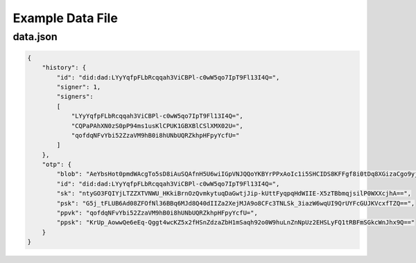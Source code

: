 Example Data File
=================

data.json
^^^^^^^^^

.. code:: json

    {
        "history": {
            "id": "did:dad:LYyYqfpFLbRcqqah3ViCBPl-c0wW5qo7IpT9Fl13I4Q=",
            "signer": 1,
            "signers":
            [
                "LYyYqfpFLbRcqqah3ViCBPl-c0wW5qo7IpT9Fl13I4Q=",
                "CQPaPAhXN0zS0pP94ms1usKlCPUK1GBXBlCSlXMX02U=",
                "qofdqNFvYbi52ZzaVM9hB0i8hUNbUQRZkhpHFpyYcfU="
            ]
        },
        "otp": {
            "blob": "AeYbsHot0pmdWAcgTo5sD8iAuSQAfnH5U6wiIGpVNJQQoYKBYrPPxAoIc1i5SHCIDS8KFFgf8i0tDq8XGizaCgo9yjuKHHNJZFi0QD9K6Vpt6fP0XgXlj8z_4D-7s3CcYmuoWAh6NVtYaf_GWw_2sCrHBAA2mAEsml3thLmu50Dw",
            "id": "did:dad:LYyYqfpFLbRcqqah3ViCBPl-c0wW5qo7IpT9Fl13I4Q=",
            "sk": "ntyGO3FQIYjLTZZXTVNWU_HKkiBrnOzQvmkytuqDaGwtjJip-kUttFyqpqHdWIIE-X5zTBbmqjsilP0WXXcjhA==",
            "psk": "G5j_tFLUB6Ad08ZFOfNl36BBq6MJd8Q40dIIZa2XejMJA9o8CFc3TNLSk_3iazW6wqUI9QrUYFcGUJKVcxfTZQ==",
            "ppvk": "qofdqNFvYbi52ZzaVM9hB0i8hUNbUQRZkhpHFpyYcfU=",
            "ppsk": "KrUp_AowwQe6eEq-Qggt4wcKZ5x2fHSnZdzaZbH1mSaqh92o0W9huLnZnNpUz2EHSLyFQ1tRBFmSGkcWnJhx9Q=="
        }
    }
